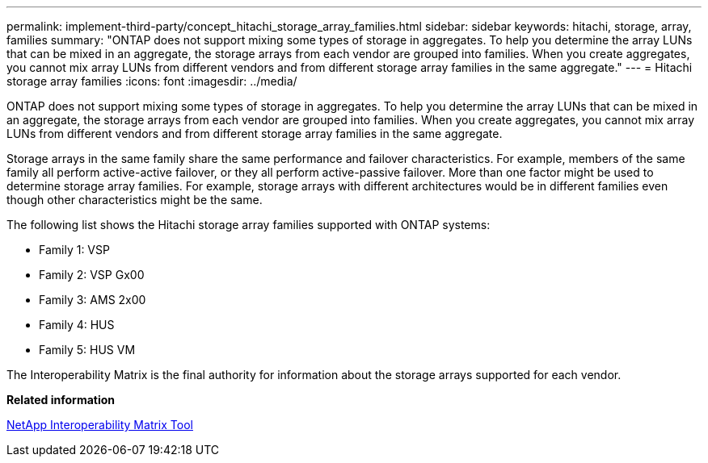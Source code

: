---
permalink: implement-third-party/concept_hitachi_storage_array_families.html
sidebar: sidebar
keywords: hitachi, storage, array, families
summary: "ONTAP does not support mixing some types of storage in aggregates. To help you determine the array LUNs that can be mixed in an aggregate, the storage arrays from each vendor are grouped into families. When you create aggregates, you cannot mix array LUNs from different vendors and from different storage array families in the same aggregate."
---
= Hitachi storage array families
:icons: font
:imagesdir: ../media/

[.lead]
ONTAP does not support mixing some types of storage in aggregates. To help you determine the array LUNs that can be mixed in an aggregate, the storage arrays from each vendor are grouped into families. When you create aggregates, you cannot mix array LUNs from different vendors and from different storage array families in the same aggregate.

Storage arrays in the same family share the same performance and failover characteristics. For example, members of the same family all perform active-active failover, or they all perform active-passive failover. More than one factor might be used to determine storage array families. For example, storage arrays with different architectures would be in different families even though other characteristics might be the same.

The following list shows the Hitachi storage array families supported with ONTAP systems:

* Family 1: VSP
* Family 2: VSP Gx00
* Family 3: AMS 2x00
* Family 4: HUS
* Family 5: HUS VM

The Interoperability Matrix is the final authority for information about the storage arrays supported for each vendor.

*Related information*

https://mysupport.netapp.com/matrix[NetApp Interoperability Matrix Tool]

